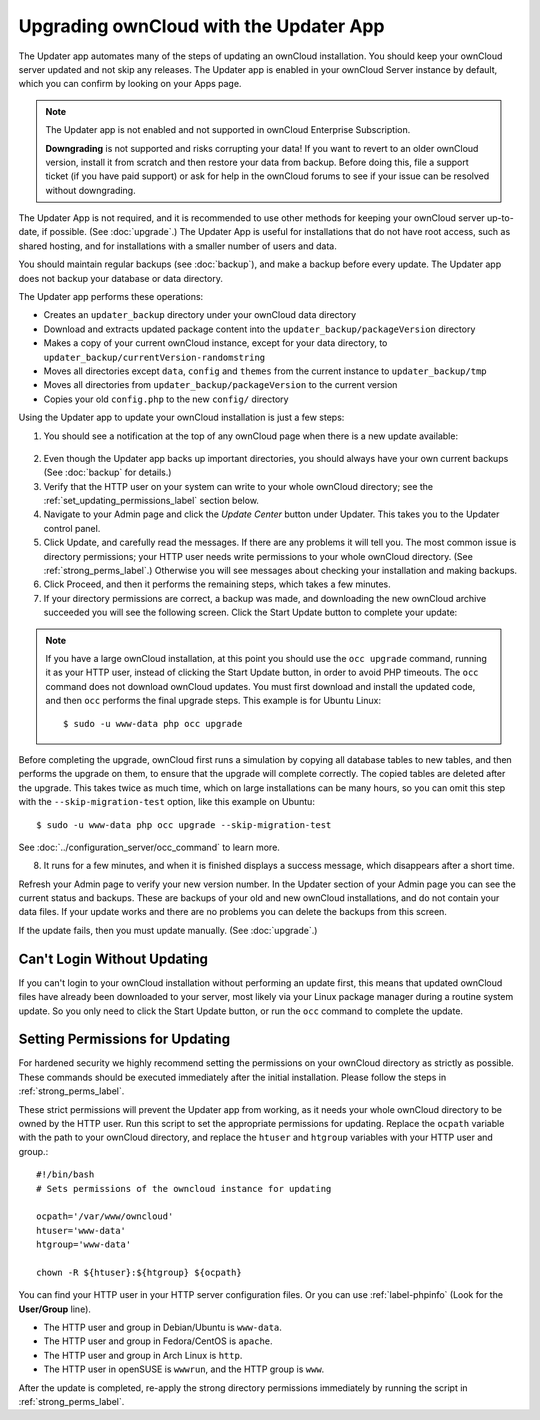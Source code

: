 =======================================
Upgrading ownCloud with the Updater App
=======================================

The Updater app automates many of the steps of updating an ownCloud 
installation. You should keep your ownCloud server updated and not skip any 
releases. The Updater app is enabled in your ownCloud Server instance by 
default, which you can confirm by looking on your Apps page.

.. note:: The Updater app is not enabled and not supported in ownCloud 
   Enterprise Subscription.
   
   **Downgrading** is not supported and risks corrupting your data! If you want 
   to revert to an older ownCloud version, install it from scratch and then 
   restore your data from backup. Before doing this, file a support ticket (if 
   you have paid support) or ask for help in the ownCloud forums to see if your 
   issue can be resolved without downgrading.

The Updater App is not required, and it is recommended to use other methods for 
keeping your ownCloud server up-to-date, if possible. (See :doc:`upgrade`.) The 
Updater App is useful for installations that do not have root access, 
such as shared hosting, and for installations with a smaller number of users 
and data.

You should maintain regular backups (see :doc:`backup`), and make a backup 
before every update. The Updater app does not backup your database or data 
directory.

The Updater app performs these operations:

* Creates an ``updater_backup`` directory under your ownCloud data directory
* Download and extracts updated package content into the 
  ``updater_backup/packageVersion`` directory
* Makes a copy of your current ownCloud instance, except for your data 
  directory, to  ``updater_backup/currentVersion-randomstring``
* Moves all directories except ``data``, ``config`` and ``themes`` from the 
  current instance to ``updater_backup/tmp``
* Moves all directories from ``updater_backup/packageVersion`` to the current 
  version
* Copies your old ``config.php`` to the new ``config/`` directory

Using the Updater app to update your ownCloud installation is just a few 
steps:

1.  You should see a notification at the top of any ownCloud page when there is 
    a new update available:
   
.. figure:: images/upgrade-notifier.png
   :alt: upgrade notifier banner.
   
2.  Even though the Updater app backs up important directories, you should 
    always have your own current backups (See :doc:`backup` for details.)
   
3.  Verify that the HTTP user on your system can write to your whole ownCloud 
    directory; see the :ref:`set_updating_permissions_label` section below.
   
4.  Navigate to your Admin page and click the `Update Center` button under 
    Updater. This takes you to the Updater control panel.

5.  Click Update, and carefully read the messages. If there are any problems it 
    will tell you. The most common issue is directory permissions; your HTTP 
    user needs write permissions to your whole ownCloud directory. (See 
    :ref:`strong_perms_label`.) Otherwise you will see messages 
    about checking your installation and making backups.

6.  Click Proceed, and then it performs the remaining steps, which takes a few 
    minutes.

7.  If your directory permissions are correct, a backup was made, and 
    downloading the new ownCloud archive succeeded you will see the following 
    screen. Click the Start Update button to complete your update:

.. figure:: images/upgrade-2.png
   :scale: 75%
   :alt: ownCloud upgrade wizard screen.

..  note:: If you have a large ownCloud installation, at this point you
    should use the ``occ upgrade`` command, running it as your HTTP user, 
    instead of clicking the Start Update button, in order to avoid PHP 
    timeouts. The ``occ`` command does not download ownCloud updates. 
    You must first download and install the updated code, and then ``occ`` 
    performs the final upgrade steps.  This example is for Ubuntu Linux::

     $ sudo -u www-data php occ upgrade
 
Before completing the upgrade, ownCloud first runs a simulation by copying all 
database tables to new tables, and then performs the upgrade on them, to ensure 
that the upgrade will complete correctly. The copied tables are deleted after 
the upgrade. This takes twice as much time, which on large installations can be 
many hours, so you can omit this step with the ``--skip-migration-test`` 
option, like this example on Ubuntu::

 $ sudo -u www-data php occ upgrade --skip-migration-test 

See :doc:`../configuration_server/occ_command` to learn more.

8.  It runs for a few minutes, and when it is finished displays a success 
    message, which disappears after a short time.

Refresh your Admin page to verify your new version number. In the Updater 
section of your Admin page you can see the current status and backups. These 
are backups of your old and new ownCloud installations, and do not contain your 
data files. If your update works and there are no problems you can delete the 
backups from this screen.

If the update fails, then you must update manually. (See :doc:`upgrade`.)

Can't Login Without Updating
----------------------------

If you can't login to your ownCloud installation without performing an update 
first, this means that updated ownCloud files have already been downloaded to 
your server, most likely via your Linux package manager during a routine system 
update. So you only need to click the Start Update button, or run the ``occ`` 
command to complete the update.

.. _set_updating_permissions_label:

Setting Permissions for Updating
--------------------------------
   
For hardened security we  highly recommend setting the permissions on your 
ownCloud directory as strictly as possible. These commands should be executed 
immediately after the initial installation. Please follow the steps in 
:ref:`strong_perms_label`.
    
These strict permissions will prevent the Updater app from working, as it needs 
your whole ownCloud directory to be owned by the HTTP user. Run this script to 
set the appropriate permissions for updating. Replace the ``ocpath`` variable 
with the path to your ownCloud directory, and replace the ``htuser`` and 
``htgroup`` variables with your HTTP user and group.::

    #!/bin/bash
    # Sets permissions of the owncloud instance for updating
    
    ocpath='/var/www/owncloud'
    htuser='www-data'
    htgroup='www-data'
    
    chown -R ${htuser}:${htgroup} ${ocpath}

You can find your HTTP user in your HTTP server configuration files. Or you can 
use :ref:`label-phpinfo` (Look for the **User/Group** line).

* The HTTP user and group in Debian/Ubuntu is ``www-data``.
* The HTTP user and group in Fedora/CentOS is ``apache``.
* The HTTP user and group in Arch Linux is ``http``.
* The HTTP user in openSUSE is ``wwwrun``, and the HTTP group is ``www``.

After the update is completed, re-apply the strong directory permissions 
immediately by running the script in :ref:`strong_perms_label`.
